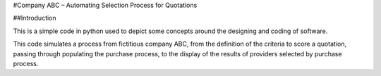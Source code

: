 #Company ABC – Automating Selection Process for Quotations

##Introduction

This is a simple code in python used to depict some concepts around the designing and coding of software.

This code simulates a process from fictitious company ABC, from the definition of the criteria to score a quotation, passing through populating the purchase process, to the display of the results of providers selected by purchase process.


